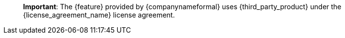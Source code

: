 ____
*Important*: The {feature} provided by {companynameformal} uses {third_party_product} under the {license_agreement_name} license agreement.
____
